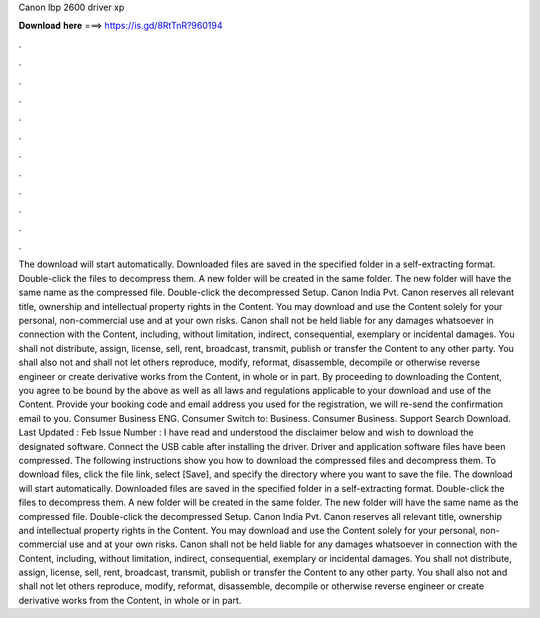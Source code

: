Canon lbp 2600 driver xp

𝐃𝐨𝐰𝐧𝐥𝐨𝐚𝐝 𝐡𝐞𝐫𝐞 ===> https://is.gd/8RtTnR?960194

.

.

.

.

.

.

.

.

.

.

.

.

The download will start automatically. Downloaded files are saved in the specified folder in a self-extracting format. Double-click the files to decompress them.
A new folder will be created in the same folder. The new folder will have the same name as the compressed file. Double-click the decompressed Setup. Canon India Pvt. Canon reserves all relevant title, ownership and intellectual property rights in the Content. You may download and use the Content solely for your personal, non-commercial use and at your own risks.
Canon shall not be held liable for any damages whatsoever in connection with the Content, including, without limitation, indirect, consequential, exemplary or incidental damages.
You shall not distribute, assign, license, sell, rent, broadcast, transmit, publish or transfer the Content to any other party. You shall also not and shall not let others reproduce, modify, reformat, disassemble, decompile or otherwise reverse engineer or create derivative works from the Content, in whole or in part.
By proceeding to downloading the Content, you agree to be bound by the above as well as all laws and regulations applicable to your download and use of the Content.
Provide your booking code and email address you used for the registration, we will re-send the confirmation email to you. Consumer Business ENG. Consumer Switch to: Business. Consumer Business. Support Search Download. Last Updated : Feb Issue Number :  I have read and understood the disclaimer below and wish to download the designated software. Connect the USB cable after installing the driver. Driver and application software files have been compressed.
The following instructions show you how to download the compressed files and decompress them. To download files, click the file link, select [Save], and specify the directory where you want to save the file. The download will start automatically. Downloaded files are saved in the specified folder in a self-extracting format. Double-click the files to decompress them.
A new folder will be created in the same folder. The new folder will have the same name as the compressed file. Double-click the decompressed Setup. Canon India Pvt. Canon reserves all relevant title, ownership and intellectual property rights in the Content. You may download and use the Content solely for your personal, non-commercial use and at your own risks.
Canon shall not be held liable for any damages whatsoever in connection with the Content, including, without limitation, indirect, consequential, exemplary or incidental damages. You shall not distribute, assign, license, sell, rent, broadcast, transmit, publish or transfer the Content to any other party. You shall also not and shall not let others reproduce, modify, reformat, disassemble, decompile or otherwise reverse engineer or create derivative works from the Content, in whole or in part.